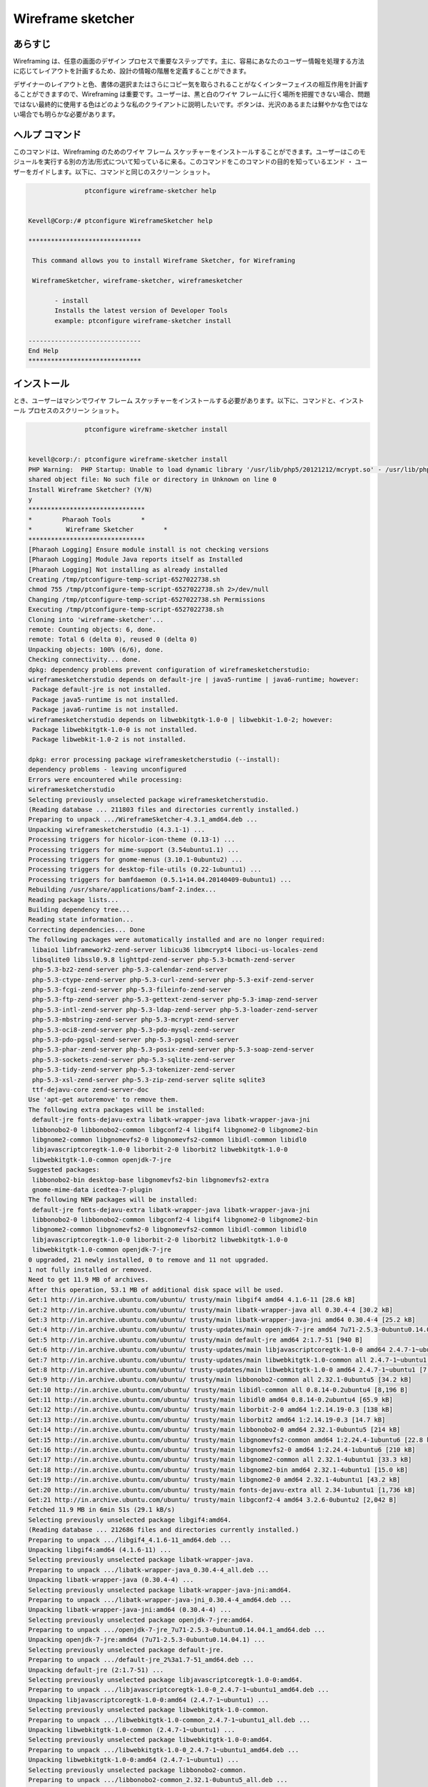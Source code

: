 ====================
Wireframe sketcher
====================

あらすじ
-------------

Wireframing は、任意の画面のデザイン プロセスで重要なステップです。主に、容易にあなたのユーザー情報を処理する方法に応じてレイアウトを計画するため、設計の情報の階層を定義することができます。

デザイナーのレイアウトと色、書体の選択またはさらにコピー気を取らされることがなくインターフェイスの相互作用を計画することができますので、Wireframing は重要です。ユーザーは、黒と白のワイヤ フレームに行く場所を把握できない場合、問題ではない最終的に使用する色はどのような私のクライアントに説明したいです。ボタンは、光沢のあるまたは鮮やかな色ではない場合でも明らかな必要があります。

ヘルプ コマンド
----------------------

このコマンドは、Wireframing のためのワイヤ フレーム スケッチャーをインストールすることができます。ユーザーはこのモジュールを実行する別の方法/形式について知っているに来る。このコマンドをこのコマンドの目的を知っているエンド ・ ユーザーをガイドします。以下に、コマンドと同じのスクリーン ショット。


.. code-block:: bash
        
		ptconfigure wireframe-sketcher help


 Kevell@Corp:/# ptconfigure WireframeSketcher help

 ******************************

  This command allows you to install Wireframe Sketcher, for Wireframing

  WireframeSketcher, wireframe-sketcher, wireframesketcher

        - install
        Installs the latest version of Developer Tools
        example: ptconfigure wireframe-sketcher install

 ------------------------------
 End Help
 ******************************


インストール
----------------

とき、ユーザーはマシンでワイヤ フレーム スケッチャーをインストールする必要があります。以下に、コマンドと、インストール プロセスのスクリーン ショット。


.. code-block:: bash
        
	        ptconfigure wireframe-sketcher install


 kevell@corp:/: ptconfigure wireframe-sketcher install
 PHP Warning:  PHP Startup: Unable to load dynamic library '/usr/lib/php5/20121212/mcrypt.so' - /usr/lib/php5/20121212/mcrypt.so: cannot open 
 shared object file: No such file or directory in Unknown on line 0
 Install Wireframe Sketcher? (Y/N) 
 y 
 *******************************
 *        Pharaoh Tools        *
 *         Wireframe Sketcher        *
 *******************************
 [Pharaoh Logging] Ensure module install is not checking versions
 [Pharaoh Logging] Module Java reports itself as Installed
 [Pharaoh Logging] Not installing as already installed
 Creating /tmp/ptconfigure-temp-script-6527022738.sh
 chmod 755 /tmp/ptconfigure-temp-script-6527022738.sh 2>/dev/null
 Changing /tmp/ptconfigure-temp-script-6527022738.sh Permissions
 Executing /tmp/ptconfigure-temp-script-6527022738.sh
 Cloning into 'wireframe-sketcher'...
 remote: Counting objects: 6, done.
 remote: Total 6 (delta 0), reused 0 (delta 0)
 Unpacking objects: 100% (6/6), done.
 Checking connectivity... done.
 dpkg: dependency problems prevent configuration of wireframesketcherstudio:
 wireframesketcherstudio depends on default-jre | java5-runtime | java6-runtime; however:
  Package default-jre is not installed.
  Package java5-runtime is not installed.
  Package java6-runtime is not installed.
 wireframesketcherstudio depends on libwebkitgtk-1.0-0 | libwebkit-1.0-2; however:
  Package libwebkitgtk-1.0-0 is not installed.
  Package libwebkit-1.0-2 is not installed.

 dpkg: error processing package wireframesketcherstudio (--install):
 dependency problems - leaving unconfigured
 Errors were encountered while processing:
 wireframesketcherstudio
 Selecting previously unselected package wireframesketcherstudio.
 (Reading database ... 211803 files and directories currently installed.)
 Preparing to unpack .../WireframeSketcher-4.3.1_amd64.deb ...
 Unpacking wireframesketcherstudio (4.3.1-1) ...
 Processing triggers for hicolor-icon-theme (0.13-1) ...
 Processing triggers for mime-support (3.54ubuntu1.1) ...
 Processing triggers for gnome-menus (3.10.1-0ubuntu2) ...
 Processing triggers for desktop-file-utils (0.22-1ubuntu1) ...
 Processing triggers for bamfdaemon (0.5.1+14.04.20140409-0ubuntu1) ...
 Rebuilding /usr/share/applications/bamf-2.index...
 Reading package lists...
 Building dependency tree...
 Reading state information...
 Correcting dependencies... Done
 The following packages were automatically installed and are no longer required:
  libaio1 libframework2-zend-server libicu36 libmcrypt4 liboci-us-locales-zend
  libsqlite0 libssl0.9.8 lighttpd-zend-server php-5.3-bcmath-zend-server
  php-5.3-bz2-zend-server php-5.3-calendar-zend-server
  php-5.3-ctype-zend-server php-5.3-curl-zend-server php-5.3-exif-zend-server
  php-5.3-fcgi-zend-server php-5.3-fileinfo-zend-server
  php-5.3-ftp-zend-server php-5.3-gettext-zend-server php-5.3-imap-zend-server
  php-5.3-intl-zend-server php-5.3-ldap-zend-server php-5.3-loader-zend-server
  php-5.3-mbstring-zend-server php-5.3-mcrypt-zend-server
  php-5.3-oci8-zend-server php-5.3-pdo-mysql-zend-server
  php-5.3-pdo-pgsql-zend-server php-5.3-pgsql-zend-server
  php-5.3-phar-zend-server php-5.3-posix-zend-server php-5.3-soap-zend-server
  php-5.3-sockets-zend-server php-5.3-sqlite-zend-server
  php-5.3-tidy-zend-server php-5.3-tokenizer-zend-server
  php-5.3-xsl-zend-server php-5.3-zip-zend-server sqlite sqlite3
  ttf-dejavu-core zend-server-doc
 Use 'apt-get autoremove' to remove them.
 The following extra packages will be installed:
  default-jre fonts-dejavu-extra libatk-wrapper-java libatk-wrapper-java-jni
  libbonobo2-0 libbonobo2-common libgconf2-4 libgif4 libgnome2-0 libgnome2-bin
  libgnome2-common libgnomevfs2-0 libgnomevfs2-common libidl-common libidl0
  libjavascriptcoregtk-1.0-0 liborbit-2-0 liborbit2 libwebkitgtk-1.0-0
  libwebkitgtk-1.0-common openjdk-7-jre
 Suggested packages:
  libbonobo2-bin desktop-base libgnomevfs2-bin libgnomevfs2-extra
  gnome-mime-data icedtea-7-plugin
 The following NEW packages will be installed:
  default-jre fonts-dejavu-extra libatk-wrapper-java libatk-wrapper-java-jni
  libbonobo2-0 libbonobo2-common libgconf2-4 libgif4 libgnome2-0 libgnome2-bin
  libgnome2-common libgnomevfs2-0 libgnomevfs2-common libidl-common libidl0
  libjavascriptcoregtk-1.0-0 liborbit-2-0 liborbit2 libwebkitgtk-1.0-0
  libwebkitgtk-1.0-common openjdk-7-jre
 0 upgraded, 21 newly installed, 0 to remove and 11 not upgraded.
 1 not fully installed or removed.
 Need to get 11.9 MB of archives.
 After this operation, 53.1 MB of additional disk space will be used.
 Get:1 http://in.archive.ubuntu.com/ubuntu/ trusty/main libgif4 amd64 4.1.6-11 [28.6 kB]
 Get:2 http://in.archive.ubuntu.com/ubuntu/ trusty/main libatk-wrapper-java all 0.30.4-4 [30.2 kB]
 Get:3 http://in.archive.ubuntu.com/ubuntu/ trusty/main libatk-wrapper-java-jni amd64 0.30.4-4 [25.2 kB]
 Get:4 http://in.archive.ubuntu.com/ubuntu/ trusty-updates/main openjdk-7-jre amd64 7u71-2.5.3-0ubuntu0.14.04.1 [171 kB]
 Get:5 http://in.archive.ubuntu.com/ubuntu/ trusty/main default-jre amd64 2:1.7-51 [940 B]
 Get:6 http://in.archive.ubuntu.com/ubuntu/ trusty-updates/main libjavascriptcoregtk-1.0-0 amd64 2.4.7-1~ubuntu1 [1,820 kB]
 Get:7 http://in.archive.ubuntu.com/ubuntu/ trusty-updates/main libwebkitgtk-1.0-common all 2.4.7-1~ubuntu1 [107 kB]
 Get:8 http://in.archive.ubuntu.com/ubuntu/ trusty-updates/main libwebkitgtk-1.0-0 amd64 2.4.7-1~ubuntu1 [7,229 kB]
 Get:9 http://in.archive.ubuntu.com/ubuntu/ trusty/main libbonobo2-common all 2.32.1-0ubuntu5 [34.2 kB]
 Get:10 http://in.archive.ubuntu.com/ubuntu/ trusty/main libidl-common all 0.8.14-0.2ubuntu4 [8,196 B]
 Get:11 http://in.archive.ubuntu.com/ubuntu/ trusty/main libidl0 amd64 0.8.14-0.2ubuntu4 [65.9 kB]
 Get:12 http://in.archive.ubuntu.com/ubuntu/ trusty/main liborbit-2-0 amd64 1:2.14.19-0.3 [138 kB]
 Get:13 http://in.archive.ubuntu.com/ubuntu/ trusty/main liborbit2 amd64 1:2.14.19-0.3 [14.7 kB]
 Get:14 http://in.archive.ubuntu.com/ubuntu/ trusty/main libbonobo2-0 amd64 2.32.1-0ubuntu5 [214 kB]
 Get:15 http://in.archive.ubuntu.com/ubuntu/ trusty/main libgnomevfs2-common amd64 1:2.24.4-1ubuntu6 [22.8 kB]
 Get:16 http://in.archive.ubuntu.com/ubuntu/ trusty/main libgnomevfs2-0 amd64 1:2.24.4-1ubuntu6 [210 kB]
 Get:17 http://in.archive.ubuntu.com/ubuntu/ trusty/main libgnome2-common all 2.32.1-4ubuntu1 [33.3 kB]
 Get:18 http://in.archive.ubuntu.com/ubuntu/ trusty/main libgnome2-bin amd64 2.32.1-4ubuntu1 [15.0 kB]
 Get:19 http://in.archive.ubuntu.com/ubuntu/ trusty/main libgnome2-0 amd64 2.32.1-4ubuntu1 [43.2 kB]
 Get:20 http://in.archive.ubuntu.com/ubuntu/ trusty/main fonts-dejavu-extra all 2.34-1ubuntu1 [1,736 kB]
 Get:21 http://in.archive.ubuntu.com/ubuntu/ trusty/main libgconf2-4 amd64 3.2.6-0ubuntu2 [2,042 B]
 Fetched 11.9 MB in 6min 51s (29.1 kB/s)
 Selecting previously unselected package libgif4:amd64.
 (Reading database ... 212686 files and directories currently installed.)
 Preparing to unpack .../libgif4_4.1.6-11_amd64.deb ...
 Unpacking libgif4:amd64 (4.1.6-11) ...
 Selecting previously unselected package libatk-wrapper-java.
 Preparing to unpack .../libatk-wrapper-java_0.30.4-4_all.deb ...
 Unpacking libatk-wrapper-java (0.30.4-4) ...
 Selecting previously unselected package libatk-wrapper-java-jni:amd64.
 Preparing to unpack .../libatk-wrapper-java-jni_0.30.4-4_amd64.deb ...
 Unpacking libatk-wrapper-java-jni:amd64 (0.30.4-4) ...
 Selecting previously unselected package openjdk-7-jre:amd64.
 Preparing to unpack .../openjdk-7-jre_7u71-2.5.3-0ubuntu0.14.04.1_amd64.deb ...
 Unpacking openjdk-7-jre:amd64 (7u71-2.5.3-0ubuntu0.14.04.1) ...
 Selecting previously unselected package default-jre.
 Preparing to unpack .../default-jre_2%3a1.7-51_amd64.deb ...
 Unpacking default-jre (2:1.7-51) ...
 Selecting previously unselected package libjavascriptcoregtk-1.0-0:amd64.
 Preparing to unpack .../libjavascriptcoregtk-1.0-0_2.4.7-1~ubuntu1_amd64.deb ...
 Unpacking libjavascriptcoregtk-1.0-0:amd64 (2.4.7-1~ubuntu1) ...
 Selecting previously unselected package libwebkitgtk-1.0-common.
 Preparing to unpack .../libwebkitgtk-1.0-common_2.4.7-1~ubuntu1_all.deb ...
 Unpacking libwebkitgtk-1.0-common (2.4.7-1~ubuntu1) ...
 Selecting previously unselected package libwebkitgtk-1.0-0:amd64.
 Preparing to unpack .../libwebkitgtk-1.0-0_2.4.7-1~ubuntu1_amd64.deb ...
 Unpacking libwebkitgtk-1.0-0:amd64 (2.4.7-1~ubuntu1) ...
 Selecting previously unselected package libbonobo2-common.
 Preparing to unpack .../libbonobo2-common_2.32.1-0ubuntu5_all.deb ...
 Unpacking libbonobo2-common (2.32.1-0ubuntu5) ...
 Selecting previously unselected package libidl-common.
 Preparing to unpack .../libidl-common_0.8.14-0.2ubuntu4_all.deb ...
 Unpacking libidl-common (0.8.14-0.2ubuntu4) ...
 Selecting previously unselected package libidl0:amd64.
 Preparing to unpack .../libidl0_0.8.14-0.2ubuntu4_amd64.deb ...
 Unpacking libidl0:amd64 (0.8.14-0.2ubuntu4) ...
 Selecting previously unselected package liborbit-2-0:amd64.
 Preparing to unpack .../liborbit-2-0_1%3a2.14.19-0.3_amd64.deb ...
 Unpacking liborbit-2-0:amd64 (1:2.14.19-0.3) ...
 Selecting previously unselected package liborbit2:amd64.
 Preparing to unpack .../liborbit2_1%3a2.14.19-0.3_amd64.deb ...
 Unpacking liborbit2:amd64 (1:2.14.19-0.3) ...
 Selecting previously unselected package libbonobo2-0:amd64.
 Preparing to unpack .../libbonobo2-0_2.32.1-0ubuntu5_amd64.deb ...
 Unpacking libbonobo2-0:amd64 (2.32.1-0ubuntu5) ...
 Selecting previously unselected package libgnomevfs2-common.
 Preparing to unpack .../libgnomevfs2-common_1%3a2.24.4-1ubuntu6_amd64.deb ...
 Unpacking libgnomevfs2-common (1:2.24.4-1ubuntu6) ...
 Selecting previously unselected package libgnomevfs2-0:amd64.
 Preparing to unpack .../libgnomevfs2-0_1%3a2.24.4-1ubuntu6_amd64.deb ...
 Unpacking libgnomevfs2-0:amd64 (1:2.24.4-1ubuntu6) ...
 Selecting previously unselected package libgnome2-common.
 Preparing to unpack .../libgnome2-common_2.32.1-4ubuntu1_all.deb ...
 Unpacking libgnome2-common (2.32.1-4ubuntu1) ...
 Selecting previously unselected package libgnome2-bin.
 Preparing to unpack .../libgnome2-bin_2.32.1-4ubuntu1_amd64.deb ...
 Unpacking libgnome2-bin (2.32.1-4ubuntu1) ...
 Selecting previously unselected package libgnome2-0:amd64.
 Preparing to unpack .../libgnome2-0_2.32.1-4ubuntu1_amd64.deb ...
 Unpacking libgnome2-0:amd64 (2.32.1-4ubuntu1) ...
 Selecting previously unselected package fonts-dejavu-extra.
 Preparing to unpack .../fonts-dejavu-extra_2.34-1ubuntu1_all.deb ...
 Unpacking fonts-dejavu-extra (2.34-1ubuntu1) ...
 Selecting previously unselected package libgconf2-4:amd64.
 Preparing to unpack .../libgconf2-4_3.2.6-0ubuntu2_amd64.deb ...
 Unpacking libgconf2-4:amd64 (3.2.6-0ubuntu2) ...
 Processing triggers for mime-support (3.54ubuntu1.1) ...
 Processing triggers for gnome-menus (3.10.1-0ubuntu2) ...
 Processing triggers for desktop-file-utils (0.22-1ubuntu1) ...
 Processing triggers for bamfdaemon (0.5.1+14.04.20140409-0ubuntu1) ...
 Rebuilding /usr/share/applications/bamf-2.index...
 Processing triggers for hicolor-icon-theme (0.13-1) ...
 Processing triggers for man-db (2.6.7.1-1ubuntu1) ...
 Processing triggers for gconf2 (3.2.6-0ubuntu2) ...
 Processing triggers for fontconfig (2.11.0-0ubuntu4.1) ...
 Setting up libgif4:amd64 (4.1.6-11) ...
 Setting up libjavascriptcoregtk-1.0-0:amd64 (2.4.7-1~ubuntu1) ...
 Setting up libwebkitgtk-1.0-common (2.4.7-1~ubuntu1) ...
 Setting up libwebkitgtk-1.0-0:amd64 (2.4.7-1~ubuntu1) ...
 Setting up libbonobo2-common (2.32.1-0ubuntu5) ...
 Setting up libidl-common (0.8.14-0.2ubuntu4) ...
 Setting up libidl0:amd64 (0.8.14-0.2ubuntu4) ...
 Setting up liborbit-2-0:amd64 (1:2.14.19-0.3) ...
 Setting up liborbit2:amd64 (1:2.14.19-0.3) ...
 Setting up libbonobo2-0:amd64 (2.32.1-0ubuntu5) ...
 Setting up libgnomevfs2-common (1:2.24.4-1ubuntu6) ...
 Setting up libgnomevfs2-0:amd64 (1:2.24.4-1ubuntu6) ...
 Setting up libgnome2-common (2.32.1-4ubuntu1) ...
 Setting up fonts-dejavu-extra (2.34-1ubuntu1) ...
 Setting up libgconf2-4:amd64 (3.2.6-0ubuntu2) ...
 Setting up default-jre (2:1.7-51) ...
 Setting up wireframesketcherstudio (4.3.1-1) ...
 Setting up libatk-wrapper-java (0.30.4-4) ...
 Setting up libatk-wrapper-java-jni:amd64 (0.30.4-4) ...
 Setting up openjdk-7-jre:amd64 (7u71-2.5.3-0ubuntu0.14.04.1) ...
 update-alternatives: using /usr/lib/jvm/java-7-openjdk-amd64/jre/bin/policytool to provide /usr/bin/policytool (policytool) in auto mode
 Setting up libgnome2-bin (2.32.1-4ubuntu1) ...
 Setting up libgnome2-0:amd64 (2.32.1-4ubuntu1) ...
 Processing triggers for libc-bin (2.19-0ubuntu6.4) ...
 Temp File /tmp/ptconfigure-temp-script-6527022738.sh Removed
 Program Executor Deleted if existed
 ... All done!
 *******************************
 Thanks for installing , visit www.pharaohtools.com for more
 ******************************


 Single App Installer:
 --------------------------------------------
 WireframeSketcher: Success
 ------------------------------
 Installer Finished
 ******************************


オプション
------------
                               


.. cssclass:: table-bordered


 +-------------------------------+--------------------------------------------------+-------------+------------------------------------+
 | パラメーター                  | 代替パラメーター                                 | オプション  | コメント                           |
 +===============================+==================================================+=============+====================================+
 |ptconfigure WireframeSketcher  | 2代替パラメータのいずれかがコマンド -            | Y           | ユーザがオプションを提供すると、   |
 |Install                        | で使用することができますWireframeSketcher,       |             | システムはインストールプロセスを   |
 |                               | wireframe-sketcher, wireframesketcher            |             | 開始します                         |
 |                               | eg: ptconfigure wireframe-sketcher Install       |             |                                    |
 +-------------------------------+--------------------------------------------------+-------------+------------------------------------+
 |ptconfigure WireframeSketcher  | 2代替パラメータのいずれかがコマンド -            | N           | ユーザがオプションを提供すると、   | 
 |Install                        | で使用することができますWireframeSketcher,       |             | システムはインストールプロセス     |
 |                               | wireframe-sketcher, wireframesketcher            |             | を停止します                       |
 |                               | eg: ptconfigure wireframe-sketcher Install|      |             |                                    |
 +-------------------------------+--------------------------------------------------+-------------+------------------------------------+




利点
--------------

* 利用可能な機能の範囲
* 情報や機能の相対的な優先順位
* 特定の種類の情報を表示するための規則
* ディスプレイ上のさまざまなシナリオの効果
 

